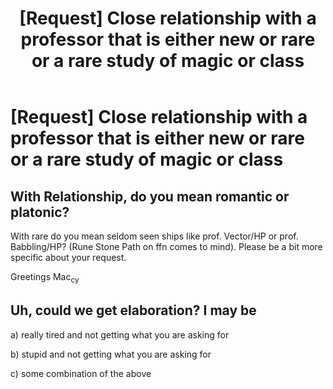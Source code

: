 #+TITLE: [Request] Close relationship with a professor that is either new or rare or a rare study of magic or class

* [Request] Close relationship with a professor that is either new or rare or a rare study of magic or class
:PROPERTIES:
:Author: ChampionOfChaos
:Score: 4
:DateUnix: 1517124949.0
:DateShort: 2018-Jan-28
:FlairText: Request
:END:

** With Relationship, do you mean romantic or platonic?

With rare do you mean seldom seen ships like prof. Vector/HP or prof. Babbling/HP? (Rune Stone Path on ffn comes to mind). Please be a bit more specific about your request.

Greetings Mac_cy
:PROPERTIES:
:Author: Mac_cy
:Score: 2
:DateUnix: 1517139562.0
:DateShort: 2018-Jan-28
:END:


** Uh, could we get elaboration? I may be

a) really tired and not getting what you are asking for

b) stupid and not getting what you are asking for

c) some combination of the above
:PROPERTIES:
:Author: yarglethatblargle
:Score: 1
:DateUnix: 1517125636.0
:DateShort: 2018-Jan-28
:END:
